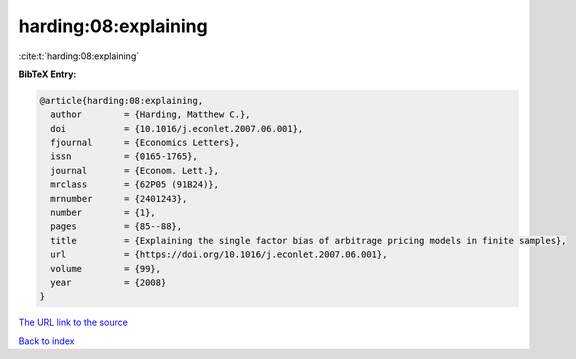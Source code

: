 harding:08:explaining
=====================

:cite:t:`harding:08:explaining`

**BibTeX Entry:**

.. code-block:: bibtex

   @article{harding:08:explaining,
     author        = {Harding, Matthew C.},
     doi           = {10.1016/j.econlet.2007.06.001},
     fjournal      = {Economics Letters},
     issn          = {0165-1765},
     journal       = {Econom. Lett.},
     mrclass       = {62P05 (91B24)},
     mrnumber      = {2401243},
     number        = {1},
     pages         = {85--88},
     title         = {Explaining the single factor bias of arbitrage pricing models in finite samples},
     url           = {https://doi.org/10.1016/j.econlet.2007.06.001},
     volume        = {99},
     year          = {2008}
   }
`The URL link to the source <https://doi.org/10.1016/j.econlet.2007.06.001>`_


`Back to index <../By-Cite-Keys.html>`_

